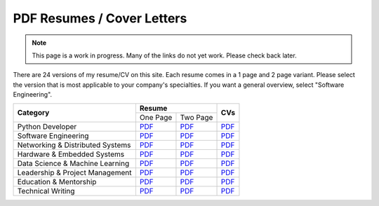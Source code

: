 PDF Resumes / Cover Letters
===========================

.. note::

    This page is a work in progress. Many of the links do not yet work. Please check back later.

.. |PD_r1| replace:: `PDF </_static/resumes/python_1.pdf>`__
.. |PD_r2| replace:: `PDF </_static/resumes/python_2.pdf>`__
.. |PD_cv| replace:: `PDF </_static/resumes/python_cv.pdf>`__
.. |SE_r1| replace:: `PDF </_static/resumes/software_eng_1.pdf>`__
.. |SE_r2| replace:: `PDF </_static/resumes/software_eng_2.pdf>`__
.. |SE_cv| replace:: `PDF </_static/resumes/software_eng_cv.pdf>`__
.. |NDS_r1| replace:: `PDF </_static/resumes/networking_dist_1.pdf>`__
.. |NDS_r2| replace:: `PDF </_static/resumes/networking_dist_2.pdf>`__
.. |NDS_cv| replace:: `PDF </_static/resumes/networking_dist_cv.pdf>`__
.. |HES_r1| replace:: `PDF </_static/resumes/hardware_embedded_1.pdf>`__
.. |HES_r2| replace:: `PDF </_static/resumes/hardware_embedded_2.pdf>`__
.. |HES_cv| replace:: `PDF </_static/resumes/hardware_embedded_cv.pdf>`__
.. |DSML_r1| replace:: `PDF </_static/resumes/data_science_ml_1.pdf>`__
.. |DSML_r2| replace:: `PDF </_static/resumes/data_science_ml_2.pdf>`__
.. |DSML_cv| replace:: `PDF </_static/resumes/data_science_ml_cv.pdf>`__
.. |LPM_r1| replace:: `PDF </_static/resumes/leadership_pm_1.pdf>`__
.. |LPM_r2| replace:: `PDF </_static/resumes/leadership_pm_2.pdf>`__
.. |LPM_cv| replace:: `PDF </_static/resumes/leadership_pm_cv.pdf>`__
.. |EM_r1| replace:: `PDF </_static/resumes/education_mentorship_1.pdf>`__
.. |EM_r2| replace:: `PDF </_static/resumes/education_mentorship_2.pdf>`__
.. |EM_cv| replace:: `PDF </_static/resumes/education_mentorship_cv.pdf>`__
.. |TW_r1| replace:: `PDF </_static/resumes/technical_writing_1.pdf>`__
.. |TW_r2| replace:: `PDF </_static/resumes/technical_writing_2.pdf>`__
.. |TW_cv| replace:: `PDF </_static/resumes/technical_writing_cv.pdf>`__

There are 24 versions of my resume/CV on this site. Each resume comes in a 1 page and 2 page variant.
Please select the version that is most applicable to your company's specialties. If you want a
general overview, select "Software Engineering".

+----------------------------------+-----------------------+-----------+
|                                  |      **Resume**       |           |
|          **Category**            +-----------+-----------+  **CVs**  |
|                                  | One Page  | Two Page  |           |
+----------------------------------+-----------+-----------+-----------+
| Python Developer                 | |PD_r1|   | |PD_r2|   | |PD_cv|   |
+----------------------------------+-----------+-----------+-----------+
| Software Engineering             | |SE_r1|   | |SE_r2|   | |SE_cv|   |
+----------------------------------+-----------+-----------+-----------+
| Networking & Distributed Systems | |NDS_r1|  | |NDS_r2|  | |NDS_cv|  |
+----------------------------------+-----------+-----------+-----------+
| Hardware & Embedded Systems      | |HES_r1|  | |HES_r2|  | |HES_cv|  |
+----------------------------------+-----------+-----------+-----------+
| Data Science & Machine Learning  | |DSML_r1| | |DSML_r2| | |DSML_cv| |
+----------------------------------+-----------+-----------+-----------+
| Leadership & Project Management  | |LPM_r1|  | |LPM_r2|  | |LPM_cv|  |
+----------------------------------+-----------+-----------+-----------+
| Education & Mentorship           | |EM_r1|   | |EM_r2|   | |EM_cv|   |
+----------------------------------+-----------+-----------+-----------+
| Technical Writing                | |TW_r1|   | |TW_r2|   | |TW_cv|   |
+----------------------------------+-----------+-----------+-----------+
